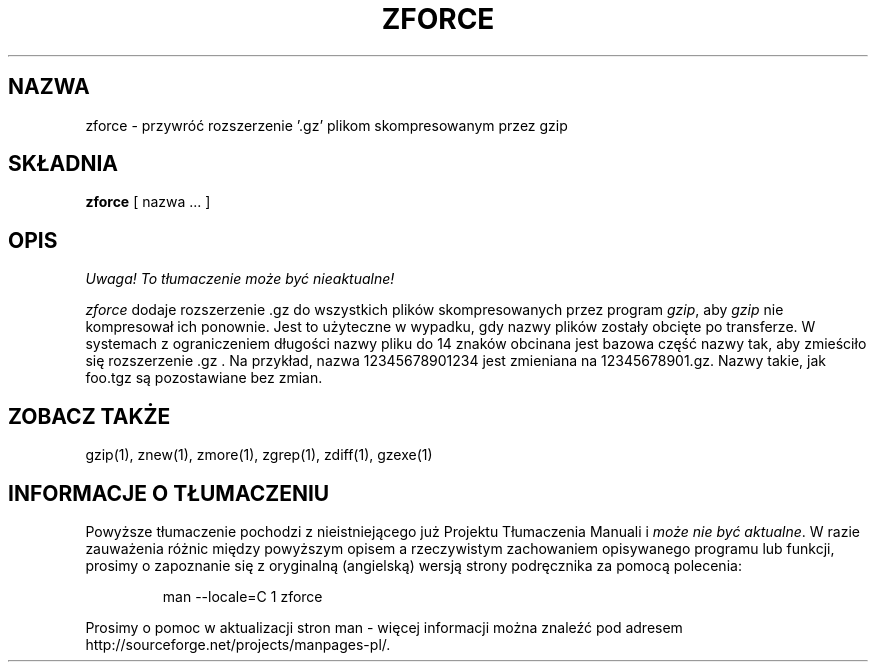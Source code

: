 .\" {PTM/LK/0.1/27-09-1998/"zforce - przywracanie rozszerzeń plikom gzip"}
.\" Tłumaczenie: 27-09-1998 Łukasz Kowalczyk (lukow@tempac.okwf.fuw.edu.pl)
.TH ZFORCE 1
.SH NAZWA
zforce \- przywróć rozszerzenie '.gz' plikom skompresowanym przez gzip
.SH SKŁADNIA
.B zforce
[ nazwa ...  ]
.SH OPIS
\fI Uwaga! To tłumaczenie może być nieaktualne!\fP
.PP
.I  zforce
dodaje rozszerzenie .gz do wszystkich plików skompresowanych przez program
.IR "gzip" ","
aby 
.I gzip
nie kompresował ich ponownie.
Jest to użyteczne w wypadku, gdy nazwy plików zostały obcięte po transferze. W
systemach z ograniczeniem długości nazwy pliku do 14 znaków obcinana jest
bazowa część nazwy tak, aby zmieściło się rozszerzenie .gz . Na przykład,
nazwa 12345678901234 jest zmieniana na 12345678901.gz. Nazwy takie, jak
foo.tgz są pozostawiane bez zmian.
.SH "ZOBACZ TAKŻE"
gzip(1), znew(1), zmore(1), zgrep(1), zdiff(1), gzexe(1)
.SH "INFORMACJE O TŁUMACZENIU"
Powyższe tłumaczenie pochodzi z nieistniejącego już Projektu Tłumaczenia Manuali i 
\fImoże nie być aktualne\fR. W razie zauważenia różnic między powyższym opisem
a rzeczywistym zachowaniem opisywanego programu lub funkcji, prosimy o zapoznanie 
się z oryginalną (angielską) wersją strony podręcznika za pomocą polecenia:
.IP
man \-\-locale=C 1 zforce
.PP
Prosimy o pomoc w aktualizacji stron man \- więcej informacji można znaleźć pod
adresem http://sourceforge.net/projects/manpages\-pl/.
